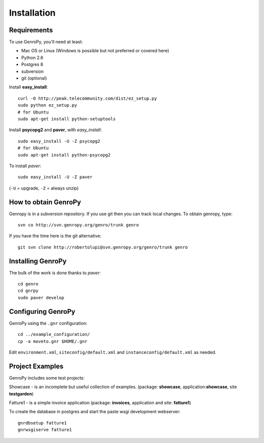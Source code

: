 ***************
 Installation
***************

Requirements
============

To use GenroPy, you'll need at least:

- Mac OS or Linux (Windows is possible but not preferred or covered here)
- Python 2.6
- Postgres 8
- subversion
- git (optional)

Install **easy_install**::

    curl -O http://peak.telecommunity.com/dist/ez_setup.py
    sudo python ez_setup.py
    # for Ubuntu
    sudo apt-get install python-setuptools

Install **psycopg2** and **paver**, with *easy_install*::

    sudo easy_install -U -Z psycopg2
    # for Ubuntu
    sudo apt-get install python-psycopg2

To install *paver*::

    sudo easy_install -U -Z paver

(``-U`` = upgrade, ``-Z`` = always unzip)

How to obtain GenroPy
=====================

Genropy is in a subversion repository.  If you use git then you can
track local changes. To obtain genropy, type::

    svn co http://svn.genropy.org/genro/trunk genro

If you have the time here is the git alternative::

    git svn clone http://robertolupi@svn.genropy.org/genro/trunk genro

Installing GenroPy
==================

The bulk of the work is done thanks to *paver*::

    cd genro
    cd gnrpy
    sudo paver develop

Configuring GenroPy
===================

GenroPy using the ``.gnr`` configuration::

    cd ../example_configuration/
    cp -a moveto.gnr $HOME/.gnr

Edit ``environment.xml``, ``siteconfig/default.xml`` and ``instanceconfig/default.xml`` as needed.

Project Examples
================

GenroPy includes some test projects:

Showcase - is an incomplete but useful collection of examples.
(package: **showcase**, application:**showcase**, site **testgarden**)


Fatture1 - is a simple invoice application
(package: **invoices**, application and site: **fatture1**)

To create the database in postgres and start the paste wsgi development webserver::

    gnrdbsetup fatture1
    gnrwsgiserve fatture1
